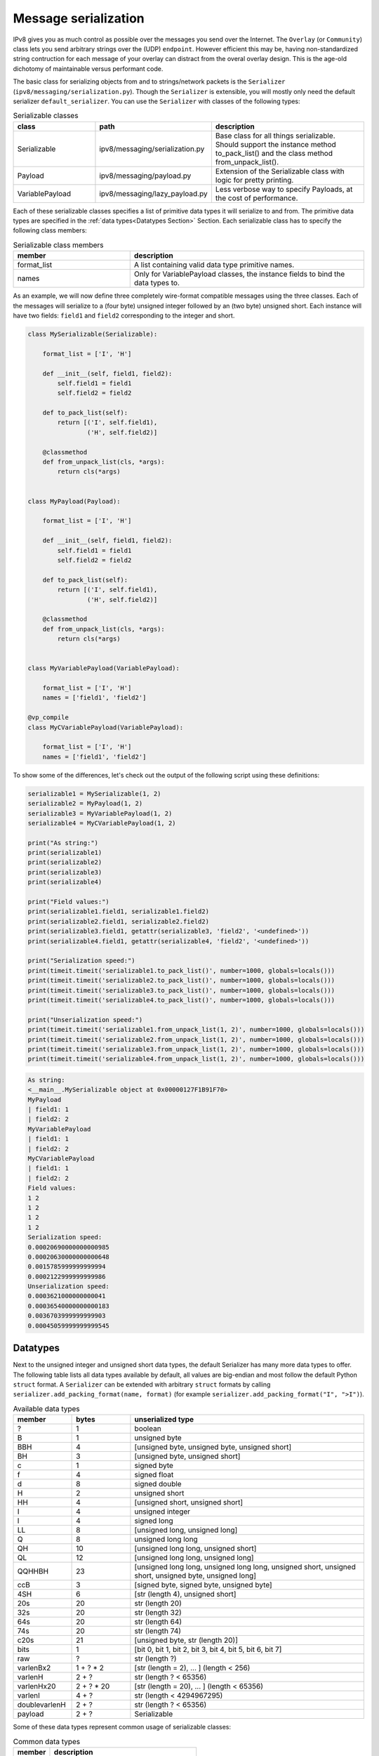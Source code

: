 Message serialization
=====================

IPv8 gives you as much control as possible over the messages you send over the Internet.
The ``Overlay`` (or ``Community``) class lets you send arbitrary strings over the (UDP) ``endpoint``.
However efficient this may be, having non-standardized string contruction for each message of your overlay can distract from the overal overlay design.
This is the age-old dichotomy of maintainable versus performant code.

The basic class for serializing objects from and to strings/network packets is the ``Serializer`` (``ipv8/messaging/serialization.py``).
Though the ``Serializer`` is extensible, you will mostly only need the default serializer ``default_serializer``.
You can use the ``Serializer`` with classes of the following types:

.. csv-table:: Serializable classes
   :header: "class", "path", "description"
   :widths: 10, 10, 20

   "Serializable", "ipv8/messaging/serialization.py", "Base class for all things serializable. Should support the instance method to_pack_list() and the class method from_unpack_list()."
   "Payload", "ipv8/messaging/payload.py", "Extension of the Serializable class with logic for pretty printing."
   "VariablePayload", "ipv8/messaging/lazy_payload.py", "Less verbose way to specify Payloads, at the cost of performance."


Each of these serializable classes specifies a list of primitive data types it will serialize to and from.
The primitive data types are specified in the :ref:`data types<Datatypes Section>` Section.
Each serializable class has to specify the following class members:

.. csv-table:: Serializable class members
   :header: "member", "description"
   :widths: 10, 20

   "format_list", "A list containing valid data type primitive names."
   "names", "Only for VariablePayload classes, the instance fields to bind the data types to."


As an example, we will now define three completely wire-format compatible messages using the three classes.
Each of the messages will serialize to a (four byte) unsigned integer followed by an (two byte) unsigned short.
Each instance will have two fields: ``field1`` and ``field2`` corresponding to the integer and short.

.. code-block:: python

    class MySerializable(Serializable):

        format_list = ['I', 'H']

        def __init__(self, field1, field2):
            self.field1 = field1
            self.field2 = field2

        def to_pack_list(self):
            return [('I', self.field1),
                    ('H', self.field2)]

        @classmethod
        def from_unpack_list(cls, *args):
            return cls(*args)


    class MyPayload(Payload):

        format_list = ['I', 'H']

        def __init__(self, field1, field2):
            self.field1 = field1
            self.field2 = field2

        def to_pack_list(self):
            return [('I', self.field1),
                    ('H', self.field2)]

        @classmethod
        def from_unpack_list(cls, *args):
            return cls(*args)


    class MyVariablePayload(VariablePayload):

        format_list = ['I', 'H']
        names = ['field1', 'field2']

    @vp_compile
    class MyCVariablePayload(VariablePayload):

        format_list = ['I', 'H']
        names = ['field1', 'field2']


To show some of the differences, let's check out the output of the following script using these definitions:


.. code-block:: python

    serializable1 = MySerializable(1, 2)
    serializable2 = MyPayload(1, 2)
    serializable3 = MyVariablePayload(1, 2)
    serializable4 = MyCVariablePayload(1, 2)

    print("As string:")
    print(serializable1)
    print(serializable2)
    print(serializable3)
    print(serializable4)

    print("Field values:")
    print(serializable1.field1, serializable1.field2)
    print(serializable2.field1, serializable2.field2)
    print(serializable3.field1, getattr(serializable3, 'field2', '<undefined>'))
    print(serializable4.field1, getattr(serializable4, 'field2', '<undefined>'))

    print("Serialization speed:")
    print(timeit.timeit('serializable1.to_pack_list()', number=1000, globals=locals()))
    print(timeit.timeit('serializable2.to_pack_list()', number=1000, globals=locals()))
    print(timeit.timeit('serializable3.to_pack_list()', number=1000, globals=locals()))
    print(timeit.timeit('serializable4.to_pack_list()', number=1000, globals=locals()))

    print("Unserialization speed:")
    print(timeit.timeit('serializable1.from_unpack_list(1, 2)', number=1000, globals=locals()))
    print(timeit.timeit('serializable2.from_unpack_list(1, 2)', number=1000, globals=locals()))
    print(timeit.timeit('serializable3.from_unpack_list(1, 2)', number=1000, globals=locals()))
    print(timeit.timeit('serializable4.from_unpack_list(1, 2)', number=1000, globals=locals()))


.. code-block:: bash

    As string:
    <__main__.MySerializable object at 0x00000127F1B91F70>
    MyPayload
    | field1: 1
    | field2: 2
    MyVariablePayload
    | field1: 1
    | field2: 2
    MyCVariablePayload
    | field1: 1
    | field2: 2
    Field values:
    1 2
    1 2
    1 2
    1 2
    Serialization speed:
    0.00020690000000000985
    0.00020630000000000648
    0.0015785999999999994
    0.0002122999999999986
    Unserialization speed:
    0.0003621000000000041
    0.00036540000000000183
    0.0036703999999999903
    0.00045059999999999545

.. _Datatypes Section:

Datatypes
---------

Next to the unsigned integer and unsigned short data types, the default Serializer has many more data types to offer.
The following table lists all data types available by default, all values are big-endian and most follow the default Python ``struct`` format.
A ``Serializer`` can be extended with arbitrary ``struct`` formats by calling ``serializer.add_packing_format(name, format)`` (for example ``serializer.add_packing_format("I", ">I")``).

.. csv-table:: Available data types
   :header: "member", "bytes", "unserialized type"
   :widths: 5, 5, 20

   "?", 1, "boolean"
   "B", 1, "unsigned byte"
   "BBH", 4, "[unsigned byte, unsigned byte, unsigned short]"
   "BH", 3, "[unsigned byte, unsigned short]"
   "c", 1, "signed byte"
   "f", 4, "signed float"
   "d", 8, "signed double"
   "H", 2, "unsigned short"
   "HH", 4, "[unsigned short, unsigned short]"
   "I", 4, "unsigned integer"
   "l", 4, "signed long"
   "LL", 8, "[unsigned long, unsigned long]"
   "Q", 8, "unsigned long long"
   "QH", 10, "[unsigned long long, unsigned short]"
   "QL", 12, "[unsigned long long, unsigned long]"
   "QQHHBH", 23, "[unsigned long long, unsigned long long, unsigned short, unsigned short, unsigned byte, unsigned long]"
   "ccB", 3, "[signed byte, signed byte, unsigned byte]"
   "4SH", 6, "[str (length 4), unsigned short]"
   "20s", 20, "str (length 20)"
   "32s", 20, "str (length 32)"
   "64s", 20, "str (length 64)"
   "74s", 20, "str (length 74)"
   "c20s", 21, "[unsigned byte, str (length 20)]"
   "bits", 1, "[bit 0, bit 1, bit 2, bit 3, bit 4, bit 5, bit 6, bit 7]"
   "raw", "?", "str (length ?)"
   "varlenBx2", "1 + ? * 2", "[str (length = 2), \.\.\. ] (length < 256)"
   "varlenH", "2 + ?", "str (length ? < 65356)"
   "varlenHx20", "2 + ? * 20", "[str (length = 20), \.\.\. ] (length < 65356)"
   "varlenI", "4 + ?", "str (length < 4294967295)"
   "doublevarlenH", "2 + ?", "str (length ? < 65356)"
   "payload", "2 + ?", "Serializable"


Some of these data types represent common usage of serializable classes:


.. csv-table:: Common data types
   :header: "member", "description"
   :widths: 5, 20

   "4SH", "(IP, port) tuples"
   "20s", "SHA-1 hashes"
   "32s", "libnacl signatures"
   "64s", "libnacl public keys"
   "74s", "libnacl public keys with prefix"


Special instances are the ``raw`` and ``payload`` data types.

- ``raw``: can only be used as the last element in a format list as it will consume the remainder of the input string (avoid if possible).
- ``payload``: will nest another ``Serializable`` instance into this instance. When used, the ``format_list`` should specify the class of the nested ``Serializable`` and the ``to_pack_list()`` output should give a tuple of ``("payload", the_nested_instance)``. The ``VariablePayload`` automatically infers the ``to_pack_list()`` for you. See the ``NestedPayload`` class definition for more info.


The ez_pack family for Community classes
----------------------------------------

All subclasses of the ``EZPackOverlay`` class (most commonly subclasses of the ``Community`` class) have a short-cut for serializing messages belonging to the particular overlay.
This standardizes the prefix and message ids of overlays.
Concretely, it uses the first 23 bytes of each packet to handle versioning and routing (demultiplexing) packets to the correct overlay.

The ``ezr_pack`` method of ``EZPackOverlay`` subclasses takes an (integer) message number and a variable amount of ``Serializable`` instances.
Optionally you can choose to not have the message signed (supply the ``sig=True`` or ``sig=False`` keyword argument for respectively a signature or no signature over the packet).

The ``lazy_wrapper`` and ``lazy_wrapper_unsigned`` decorators can then respectively be used for unserializing payloads which are signed or not signed.
Simply supply the payload classes you wish to unserialize to, to the decorator.

As some internal messages and deprecated messages use some of the message range, you have the messages identifiers from 0 through 234 available for your custom message definitions.
Once you register the message handler and have the appropriate decorator on the specified handler method your overlay can communicate with the Internet.
In practice, given a ``COMMUNITY_ID`` and the payload definitions ``MyMessagePayload1`` and ``MyMessagePayload2``, this will look something like this example (see `the overlay tutorial <../../basics/overlay_tutorial>`_ for a complete runnable example):


.. code-block:: python

    class MyCommunity(Community):

        community_id = COMMUNITY_ID

        def __init__(*args, **kwargs):
            super(MyCommunity, self).__init__(*args, **kwargs)

            self.add_message_handler(1, self.on_message)

        @lazy_wrapper(MyMessagePayload1, MyMessagePayload2)
        def on_message(self, peer, payload1, payload2):
            print("Got a message from:", peer)
            print("The message includes the first payload:\n", payload1)
            print("The message includes the second payload:\n", payload2)

        def send_message(self, peer):
            packet = self.ezr_pack(1, MyMessagePayload1(), MyMessagePayload2())
            self.endpoint.send(peer.address, packet)


It is recommended (but not obligatory) to have single payload messages store the message identifier inside the ``Payload`` instance, as this improves readability:

.. code-block:: python

    self.add_message_handler(MyMessage1.msg_id, self.on_message)
    self.add_message_handler(MyMessage2.msg_id, self.on_message)

    self.ezr_pack(MyMessage1.msg_id, MyMessage1(42))
    self.ezr_pack(MyMessage2.msg_id, MyMessage2(7))


Of course, IPv8 also ships with various ``Community`` subclasses of its own, if you need inspiration.


